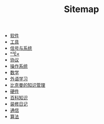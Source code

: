 #+TITLE: Sitemap

- [[file:software.org][软件]]
- [[file:tool.org][工具]]
- [[file:signal.org][信号与系统]]
- [[file:security.org][°²È«]]
- [[file:protocol.org][协议]]
- [[file:os.org][操作系统]]
- [[file:math.org][数学]]
- [[file:language.org][外语学习]]
- [[file:index.org][比克曼的知识管理]]
- [[file:hardware.org][硬件]]
- [[file:encyclopedia.org][百科知识]]
- [[file:decoration.org][装修日记]]
- [[file:communication.org][通信]]
- [[file:algorithm.org][算法]]